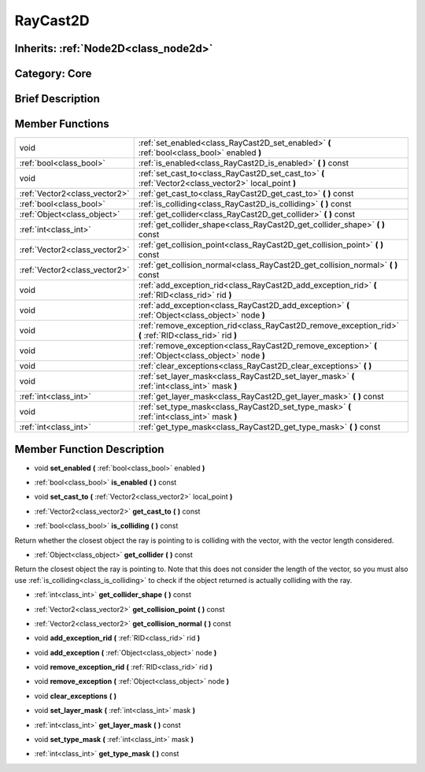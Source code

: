 .. _class_RayCast2D:

RayCast2D
=========

Inherits: :ref:`Node2D<class_node2d>`
-------------------------------------

Category: Core
--------------

Brief Description
-----------------



Member Functions
----------------

+--------------------------------+-----------------------------------------------------------------------------------------------------------+
| void                           | :ref:`set_enabled<class_RayCast2D_set_enabled>`  **(** :ref:`bool<class_bool>` enabled  **)**             |
+--------------------------------+-----------------------------------------------------------------------------------------------------------+
| :ref:`bool<class_bool>`        | :ref:`is_enabled<class_RayCast2D_is_enabled>`  **(** **)** const                                          |
+--------------------------------+-----------------------------------------------------------------------------------------------------------+
| void                           | :ref:`set_cast_to<class_RayCast2D_set_cast_to>`  **(** :ref:`Vector2<class_vector2>` local_point  **)**   |
+--------------------------------+-----------------------------------------------------------------------------------------------------------+
| :ref:`Vector2<class_vector2>`  | :ref:`get_cast_to<class_RayCast2D_get_cast_to>`  **(** **)** const                                        |
+--------------------------------+-----------------------------------------------------------------------------------------------------------+
| :ref:`bool<class_bool>`        | :ref:`is_colliding<class_RayCast2D_is_colliding>`  **(** **)** const                                      |
+--------------------------------+-----------------------------------------------------------------------------------------------------------+
| :ref:`Object<class_object>`    | :ref:`get_collider<class_RayCast2D_get_collider>`  **(** **)** const                                      |
+--------------------------------+-----------------------------------------------------------------------------------------------------------+
| :ref:`int<class_int>`          | :ref:`get_collider_shape<class_RayCast2D_get_collider_shape>`  **(** **)** const                          |
+--------------------------------+-----------------------------------------------------------------------------------------------------------+
| :ref:`Vector2<class_vector2>`  | :ref:`get_collision_point<class_RayCast2D_get_collision_point>`  **(** **)** const                        |
+--------------------------------+-----------------------------------------------------------------------------------------------------------+
| :ref:`Vector2<class_vector2>`  | :ref:`get_collision_normal<class_RayCast2D_get_collision_normal>`  **(** **)** const                      |
+--------------------------------+-----------------------------------------------------------------------------------------------------------+
| void                           | :ref:`add_exception_rid<class_RayCast2D_add_exception_rid>`  **(** :ref:`RID<class_rid>` rid  **)**       |
+--------------------------------+-----------------------------------------------------------------------------------------------------------+
| void                           | :ref:`add_exception<class_RayCast2D_add_exception>`  **(** :ref:`Object<class_object>` node  **)**        |
+--------------------------------+-----------------------------------------------------------------------------------------------------------+
| void                           | :ref:`remove_exception_rid<class_RayCast2D_remove_exception_rid>`  **(** :ref:`RID<class_rid>` rid  **)** |
+--------------------------------+-----------------------------------------------------------------------------------------------------------+
| void                           | :ref:`remove_exception<class_RayCast2D_remove_exception>`  **(** :ref:`Object<class_object>` node  **)**  |
+--------------------------------+-----------------------------------------------------------------------------------------------------------+
| void                           | :ref:`clear_exceptions<class_RayCast2D_clear_exceptions>`  **(** **)**                                    |
+--------------------------------+-----------------------------------------------------------------------------------------------------------+
| void                           | :ref:`set_layer_mask<class_RayCast2D_set_layer_mask>`  **(** :ref:`int<class_int>` mask  **)**            |
+--------------------------------+-----------------------------------------------------------------------------------------------------------+
| :ref:`int<class_int>`          | :ref:`get_layer_mask<class_RayCast2D_get_layer_mask>`  **(** **)** const                                  |
+--------------------------------+-----------------------------------------------------------------------------------------------------------+
| void                           | :ref:`set_type_mask<class_RayCast2D_set_type_mask>`  **(** :ref:`int<class_int>` mask  **)**              |
+--------------------------------+-----------------------------------------------------------------------------------------------------------+
| :ref:`int<class_int>`          | :ref:`get_type_mask<class_RayCast2D_get_type_mask>`  **(** **)** const                                    |
+--------------------------------+-----------------------------------------------------------------------------------------------------------+

Member Function Description
---------------------------

.. _class_RayCast2D_set_enabled:

- void  **set_enabled**  **(** :ref:`bool<class_bool>` enabled  **)**

.. _class_RayCast2D_is_enabled:

- :ref:`bool<class_bool>`  **is_enabled**  **(** **)** const

.. _class_RayCast2D_set_cast_to:

- void  **set_cast_to**  **(** :ref:`Vector2<class_vector2>` local_point  **)**

.. _class_RayCast2D_get_cast_to:

- :ref:`Vector2<class_vector2>`  **get_cast_to**  **(** **)** const

.. _class_RayCast2D_is_colliding:

- :ref:`bool<class_bool>`  **is_colliding**  **(** **)** const

Return whether the closest object the ray is pointing to is colliding with the vector, with the vector length considered.

.. _class_RayCast2D_get_collider:

- :ref:`Object<class_object>`  **get_collider**  **(** **)** const

Return the closest object the ray is pointing to. Note that this does not consider the length of the vector, so you must also use :ref:`is_colliding<class_is_colliding>` to check if the object returned is actually colliding with the ray.

.. _class_RayCast2D_get_collider_shape:

- :ref:`int<class_int>`  **get_collider_shape**  **(** **)** const

.. _class_RayCast2D_get_collision_point:

- :ref:`Vector2<class_vector2>`  **get_collision_point**  **(** **)** const

.. _class_RayCast2D_get_collision_normal:

- :ref:`Vector2<class_vector2>`  **get_collision_normal**  **(** **)** const

.. _class_RayCast2D_add_exception_rid:

- void  **add_exception_rid**  **(** :ref:`RID<class_rid>` rid  **)**

.. _class_RayCast2D_add_exception:

- void  **add_exception**  **(** :ref:`Object<class_object>` node  **)**

.. _class_RayCast2D_remove_exception_rid:

- void  **remove_exception_rid**  **(** :ref:`RID<class_rid>` rid  **)**

.. _class_RayCast2D_remove_exception:

- void  **remove_exception**  **(** :ref:`Object<class_object>` node  **)**

.. _class_RayCast2D_clear_exceptions:

- void  **clear_exceptions**  **(** **)**

.. _class_RayCast2D_set_layer_mask:

- void  **set_layer_mask**  **(** :ref:`int<class_int>` mask  **)**

.. _class_RayCast2D_get_layer_mask:

- :ref:`int<class_int>`  **get_layer_mask**  **(** **)** const

.. _class_RayCast2D_set_type_mask:

- void  **set_type_mask**  **(** :ref:`int<class_int>` mask  **)**

.. _class_RayCast2D_get_type_mask:

- :ref:`int<class_int>`  **get_type_mask**  **(** **)** const


